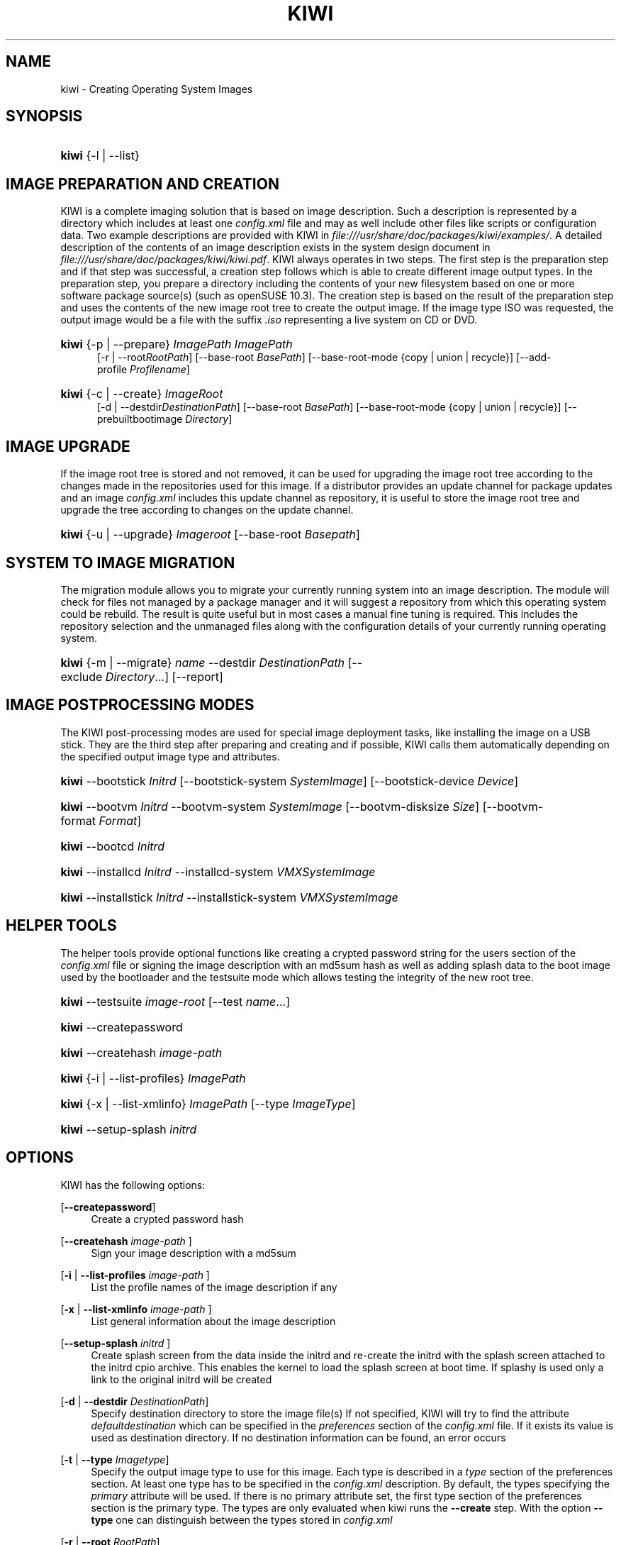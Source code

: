 .\"     Title: kiwi
.\"    Author: Marcus Schaefer <ms (AT) suse.de>
.\" Generator: DocBook XSL Stylesheets v1.73.2 <http://docbook.sf.net/>
.\"      Date: Created: 09/19/2008
.\"    Manual: KIWI Manualpage
.\"    Source: KIWI v2.10, r938
.\"
.TH "KIWI" "1" "Created: 09/19/2008" "KIWI v2\.10, r938" "KIWI Manualpage"
.\" disable hyphenation
.nh
.\" disable justification (adjust text to left margin only)
.ad l
.SH "NAME"
kiwi - Creating Operating System Images
.SH "SYNOPSIS"
.HP 5
\fBkiwi\fR {\-l | \-\-list}
.SH "IMAGE PREPARATION AND CREATION"
.PP
KIWI is a complete imaging solution that is based on image description\. Such a description is represented by a directory which includes at least one
\fIconfig\.xml\fR
file and may as well include other files like scripts or configuration data\. Two example descriptions are provided with KIWI in
\fI\%file:///usr/share/doc/packages/kiwi/examples/\fR\. A detailed description of the contents of an image description exists in the system design document in
\fI\%file:///usr/share/doc/packages/kiwi/kiwi.pdf\fR\. KIWI always operates in two steps\. The first step is the preparation step and if that step was successful, a creation step follows which is able to create different image output types\. In the preparation step, you prepare a directory including the contents of your new filesystem based on one or more software package source(s) (such as openSUSE 10\.3)\. The creation step is based on the result of the preparation step and uses the contents of the new image root tree to create the output image\. If the image type ISO was requested, the output image would be a file with the suffix
\fI\.iso\fR
representing a live system on CD or DVD\.
.HP 5
\fBkiwi\fR {\-p | \-\-prepare} \fIImagePath\fR \fIImagePath\fR
.br
[\-r | \-\-root\fIRootPath\fR] [\-\-base\-root\ \fIBasePath\fR] [\-\-base\-root\-mode\ {copy\ |\ union\ |\ recycle}] [\-\-add\-profile\ \fIProfilename\fR]
.HP 5
\fBkiwi\fR {\-c | \-\-create} \fIImageRoot\fR
.br
[\-d | \-\-destdir\fIDestinationPath\fR] [\-\-base\-root\ \fIBasePath\fR] [\-\-base\-root\-mode\ {copy\ |\ union\ |\ recycle}] [\-\-prebuiltbootimage\ \fIDirectory\fR]
.SH "IMAGE UPGRADE"
.PP
If the image root tree is stored and not removed, it can be used for upgrading the image root tree according to the changes made in the repositories used for this image\. If a distributor provides an update channel for package updates and an image
\fIconfig\.xml\fR
includes this update channel as repository, it is useful to store the image root tree and upgrade the tree according to changes on the update channel\.
.HP 5
\fBkiwi\fR {\-u | \-\-upgrade} \fIImageroot\fR [\-\-base\-root\ \fIBasepath\fR]
.SH "SYSTEM TO IMAGE MIGRATION"
.PP
The migration module allows you to migrate your currently running system into an image description\. The module will check for files not managed by a package manager and it will suggest a repository from which this operating system could be rebuild\. The result is quite useful but in most cases a manual fine tuning is required\. This includes the repository selection and the unmanaged files along with the configuration details of your currently running operating system\.
.HP 5
\fBkiwi\fR {\-m | \-\-migrate} \fIname\fR \-\-destdir\ \fIDestinationPath\fR [\-\-exclude\ \fIDirectory\fR...] [\-\-report]
.SH "IMAGE POSTPROCESSING MODES"
.PP
The KIWI post\-processing modes are used for special image deployment tasks, like installing the image on a USB stick\. They are the third step after preparing and creating
and if possible, KIWI calls them automatically depending on the specified output image type and attributes\.
.HP 5
\fBkiwi\fR \-\-bootstick\ \fIInitrd\fR [\-\-bootstick\-system\ \fISystemImage\fR] [\-\-bootstick\-device\ \fIDevice\fR]
.HP 5
\fBkiwi\fR \-\-bootvm\ \fIInitrd\fR \-\-bootvm\-system\ \fISystemImage\fR [\-\-bootvm\-disksize\ \fISize\fR] [\-\-bootvm\-format\ \fIFormat\fR]
.HP 5
\fBkiwi\fR \-\-bootcd\ \fIInitrd\fR
.HP 5
\fBkiwi\fR \-\-installcd\ \fIInitrd\fR \-\-installcd\-system\ \fIVMXSystemImage\fR
.HP 5
\fBkiwi\fR \-\-installstick\ \fIInitrd\fR \-\-installstick\-system\ \fIVMXSystemImage\fR
.SH "HELPER TOOLS"
.PP
The helper tools provide optional functions like creating a crypted password string for the users section of the
\fIconfig\.xml\fR
file or signing the image description with an md5sum hash as well as adding splash data to the boot image used by the bootloader and the testsuite mode which allows testing the integrity of the new root tree\.
.HP 5
\fBkiwi\fR \-\-testsuite\ \fIimage\-root\fR [\-\-test\ \fIname\fR...]
.HP 5
\fBkiwi\fR \-\-createpassword
.HP 5
\fBkiwi\fR \-\-createhash\ \fIimage\-path\fR
.HP 5
\fBkiwi\fR {\-i | \-\-list\-profiles} \fIImagePath\fR
.HP 5
\fBkiwi\fR {\-x | \-\-list\-xmlinfo} \fIImagePath\fR [\-\-type\ \fIImageType\fR]
.HP 5
\fBkiwi\fR \-\-setup\-splash\ \fIinitrd\fR
.SH "OPTIONS"
.PP
KIWI has the following options:
.PP
[\fB\-\-createpassword\fR]
.RS 4
Create a crypted password hash
.RE
.PP
[\fB\-\-createhash \fR\fB\fIimage\-path\fR\fR ]
.RS 4
Sign your image description with a md5sum
.RE
.PP
[\fB\-i\fR | \fB\-\-list\-profiles \fR\fB\fIimage\-path\fR\fR ]
.RS 4
List the profile names of the image description if any
.RE
.PP
[\fB\-x\fR | \fB\-\-list\-xmlinfo \fR\fB\fIimage\-path\fR\fR ]
.RS 4
List general information about the image description
.RE
.PP
[\fB\-\-setup\-splash \fR\fB\fIinitrd\fR\fR ]
.RS 4
Create splash screen from the data inside the initrd and re\-create the initrd with the splash screen attached to the initrd cpio archive\. This enables the kernel to load the splash screen at boot time\. If splashy is used only a link to the original initrd will be created
.RE
.PP
[\fB\-d\fR | \fB\-\-destdir \fR\fB\fIDestinationPath\fR\fR]
.RS 4
Specify destination directory to store the image file(s) If not specified, KIWI will try to find the attribute
\fIdefaultdestination\fR
which can be specified in the
\fIpreferences\fR
section of the
\fIconfig\.xml\fR
file\. If it exists its value is used as destination directory\. If no destination information can be found, an error occurs
.RE
.PP
[\fB\-t\fR | \fB\-\-type \fR\fB\fIImagetype\fR\fR]
.RS 4
Specify the output image type to use for this image\. Each type is described in a
\fItype\fR
section of the preferences section\. At least one type has to be specified in the
\fIconfig\.xml\fR
description\. By default, the types specifying the
\fIprimary\fR
attribute will be used\. If there is no primary attribute set, the first type section of the preferences section is the primary type\. The types are only evaluated when kiwi runs the
\fB\-\-create\fR
step\. With the option
\fB\-\-type\fR
one can distinguish between the types stored in
\fIconfig\.xml\fR
.RE
.PP
[\fB\-r\fR | \fB\-\-root \fR\fB\fIRootPath\fR\fR]
.RS 4
Set up the physical extend, chroot system below the given root\-path path\. If no
\fB\-\-root\fR
option is given, KIWI will search for the attribute defaultroot in
\fIconfig\.xml\fR\. If no root directory is known, a
\fBmktmp\fR
directory will be created and used as root directory
.RE
.PP
[\fB\-\-base\-root\fR \fIBasePath\fR]
.RS 4
Refers to an already prepared root tree\. Kiwi will use this tree to skip the first stage of the prepare step and run the second stage directly\.
.RE
.PP
[\fB\-s\fR | \fB\-\-strip\fR]
.RS 4
Strip shared objects and executables only make sense in combination with
\fB\-\-create\fR
.RE
.PP
[\fB\-\-add\-repo \fR\fB\fIRepoPath\fR\fR, \fB\-\-add\-repotype \fR\fB\fIType\fR\fR ]
.RS 4
Add the given repository and type for this run of an image prepare or upgrade process\. Multiple
\fB\-\-add\-repo\fR/\fB\-\-add\-repotype\fR
options are possible\. The change will not be written to the
\fIconfig\.xml\fR
file
.RE
.PP
[\fB\-\-(add|set)\-repoalias \fR\fB\fIalias name\fR\fR ]
.RS 4
Alias name to be used for this repository\. This is an optional free form text\. If not set the source attribute value is used and builds the alias name by replacing each \'/\' with a \'_\'\. An alias name should be set if the source argument doesn\'t really explain what this repository contains
.RE
.PP
[\fB\-\-(add|set)\-repoprio \fR\fB\fInumber\fR\fR ]
.RS 4
Channel priority assigned to all packages available in this channel (0 if not set)\. If the exact same package is available in more than one channel, the highest priority is used
.RE
.PP
[\fB\-\-ignore\-repos\fR]
.RS 4
Ignore all repositories specified so far, in XML or elsewhere\. This option should be used in conjunction with subsequent calls to
\fB\-\-add\-repo\fR
to specify repositories at the commandline that override previous specifications\.
.RE
.PP
[\fB\-\-set\-repo \fR\fB\fIRepoPath\fR\fR\fB \fR\fB[\fB\-\-set\-repotype \fR\fB\fIType\fR\fR]\fR]
.RS 4
Set the given repository and optional type for the first repository entry within the
\fIconfig\.xml\fR\. The change will not be written to the XML file and is valid for the subsequent image preparation or upgrade process\.
.RE
.PP
[\fB\-\-add\-package\fR \fIpackage\fR ]
.RS 4
Add the given package name to the list of image packages multiple \-\-add\-package options are possible\. The change will not be written to the xml description
.RE
.PP
[\fB\-\-logfile \fR\fB\fIFilename\fR\fR | \fBterminal\fR]
.RS 4
Write to the log file
\fIFilename\fR
instead of the terminal\.
.RE
.PP
[\fB\-\-gzip\-cmd \fR\fB\fIcmd\fR\fR]
.RS 4
Specify an alternate command to run when compressing boot and system images\. Command must accept
\fBgzip\fR
options\.
.RE
.PP
[\fB\-\-force\-new\-root\fR]
.RS 4
Force creation of new root directory\. If the directory already exists, it is deleted\.
.RE
.PP
[\fB\-\-log\-port \fR\fB\fIPortNumber\fR\fR]
.RS 4
Set the log server port\. By default port 9000 is used\. If multiple KIWI processes runs on one system it\'s recommended to set the logging port per process
.RE
.PP
[\fB\-\-prebuiltbootimage \fR\fB\fIDirectory\fR\fR]
.RS 4
Search in
\fIDirectory\fR
for pre\-built boot images\.
.RE
.PP
[\fB\-\-isocheck\fR]
.RS 4
in case of an iso image the checkmedia program generates a md5sum into the iso header\. If the \-\-isocheck option is specified a new boot menu entry will be generated which allows to check this media
.RE
.PP
[\fB\-\-testsuite \fR\fB\fIimage\-root\fR\fR \fB\-\-test \fR\fB\fIname\fR\fR ]
.RS 4
run test(s) on prepared image root tree\. If additional name is omitted default set of tests will be used\. Otherwise only provided tests will be executed
.RE
.PP
[\fB\-\-package\-manager \fR\fB\fIsmart|zypper\fR\fR ]
.RS 4
Set the package manager to use for this image\. If set it will temporarly overwrite the value set in the xml description
.RE
.PP
[\fB\-\-fs\-blocksize \fR\fB\fInumber\fR\fR ]
.RS 4
When calling kiwi in creation mode this option will set the block size in bytes\. For ISO images with the old style ramdisk setup a blocksize of 4096 bytes is required
.RE
.PP
[\fB\-\-fs\-journalsize \fR\fB\fInumber\fR\fR ]
.RS 4
When calling kiwi in creation mode this option will set the journal size in mega bytes for ext[23] based filesystems and in blocks if the reiser filesystem is used
.RE
.PP
[\fB\-\-fs\-inodesize \fR\fB\fInumber\fR\fR ]
.RS 4
When calling kiwi in creation mode this option will set the inode size in bytes\. This option has no effect if the reiser filesystem is used
.RE
.SH "FOR MORE INFORMATION"
.PP
More information about KIWI, its files can be found at:
.PP
\fI\%http://kiwi.berlios.de\fR
.RS 4
Homepage of KIWI
.RE
.PP
\fIconfig\.xml\fR
.RS 4
The configuration XML file that contains every aspect for the image creation\.
.RE
.PP
\fI\%file:///usr/share/doc/packages/kiwi/kiwi.pdf\fR
.RS 4
The system design document which describes some details about the building process\.
.RE
.PP
\fI\%file:///usr/share/kiwi/modules/KIWIScheme.rnc\fR
.RS 4
The KIWI RelaxNG XML Schema file\. This file, and with the help of a XML editor, you can create any
\fIconfig\.xml\fR
file manually\.
.RE
.PP
\fI\%file:///usr/share/kiwi/modules/KIWISchemeTest.rnc\fR
.RS 4
The KIWI RelaxNG XML Schema file\. This file, and with the help of a XML editor, you can create any
\fI(testsuite\-name)\.xml\fR
file manually\.
.RE
.SH "AUTHORS"
.PP
\fBMarcus Schaefer\fR <\&ms (AT) suse\.de\&>
.sp -1n
.IP "" 4
Developer
.PP
\fBThomas Schraitle\fR <\&thomas\.schraitle (AT) suse\.de\&>
.sp -1n
.IP "" 4
Collected information for Manpage

